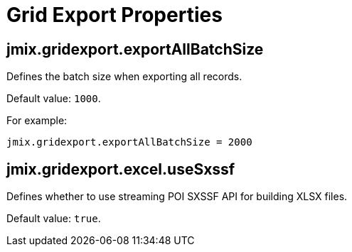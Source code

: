 = Grid Export Properties

[[jmix.gridexport.exportAllBatchSize]]
== jmix.gridexport.exportAllBatchSize

Defines the batch size when exporting all records.

Default value: `1000`.

For example:

[source,properties]
----
jmix.gridexport.exportAllBatchSize = 2000
----

[[jmix.gridexport.excel.useSxssf]]
== jmix.gridexport.excel.useSxssf

Defines whether to use streaming POI SXSSF API for building XLSX files.

Default value: `true`.